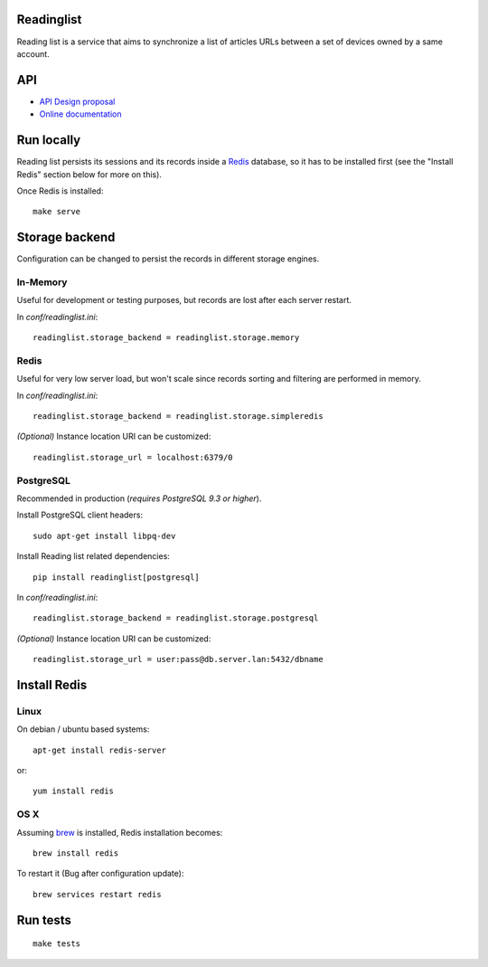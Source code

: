 Readinglist
===========

Reading list is a service that aims to synchronize a list of articles URLs
between a set of devices owned by a same account.

|travis| |readthedocs|

.. |travis| image:: https://travis-ci.org/mozilla-services/readinglist.svg?branch=master
    :target: https://travis-ci.org/mozilla-services/readinglist

.. |readthedocs| image:: https://readthedocs.org/projects/readinglist/badge/?version=latest
    :target: http://readinglist.readthedocs.org/en/latest/
    :alt: Documentation Status



API
===

* `API Design proposal
  <https://github.com/mozilla-services/readinglist/wiki/API-Design-proposal>`_
* `Online documentation <http://readinglist.readthedocs.org/en/latest/>`_



Run locally
===========

Reading list persists its sessions and its records inside a `Redis <http://redis.io/>`_
database, so it has to be installed first (see the "Install Redis" section below for
more on this).

Once Redis is installed:

::

    make serve


Storage backend
===============

Configuration can be changed to persist the records in different storage engines.


In-Memory
---------

Useful for development or testing purposes, but records are lost after each server restart.

In `conf/readinglist.ini`::

    readinglist.storage_backend = readinglist.storage.memory


Redis
-----

Useful for very low server load, but won't scale since records sorting and filtering
are performed in memory.

In `conf/readinglist.ini`::

    readinglist.storage_backend = readinglist.storage.simpleredis

*(Optional)* Instance location URI can be customized::

    readinglist.storage_url = localhost:6379/0


PostgreSQL
----------

Recommended in production (*requires PostgreSQL 9.3 or higher*).

Install PostgreSQL client headers::

    sudo apt-get install libpq-dev

Install Reading list related dependencies::

    pip install readinglist[postgresql]

In `conf/readinglist.ini`::

    readinglist.storage_backend = readinglist.storage.postgresql

*(Optional)* Instance location URI can be customized::

    readinglist.storage_url = user:pass@db.server.lan:5432/dbname


Install Redis
=============

Linux
-----

On debian / ubuntu based systems::

    apt-get install redis-server


or::

    yum install redis

OS X
----

Assuming `brew <http://brew.sh/>`_ is installed, Redis installation becomes:

::

    brew install redis

To restart it (Bug after configuration update)::

    brew services restart redis


Run tests
=========

::

    make tests
